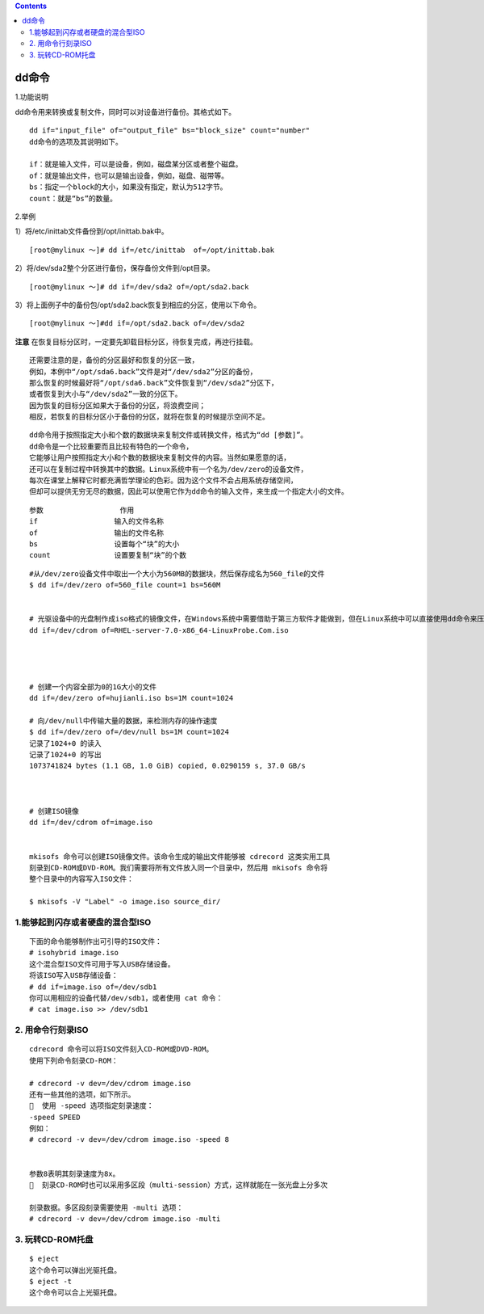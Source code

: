 .. contents::
   :depth: 3
..

dd命令
======

1.功能说明

dd命令用来转换或复制文件，同时可以对设备进行备份。其格式如下。

::


   dd if="input_file" of="output_file" bs="block_size" count="number"
   dd命令的选项及其说明如下。

   if：就是输入文件，可以是设备，例如，磁盘某分区或者整个磁盘。
   of：就是输出文件，也可以是输出设备，例如，磁盘、磁带等。
   bs：指定一个block的大小，如果没有指定，默认为512字节。
   count：就是“bs”的数量。

2.举例

1）将/etc/inittab文件备份到/opt/inittab.bak中。

::

   [root@mylinux ～]# dd if=/etc/inittab  of=/opt/inittab.bak

2）将/dev/sda2整个分区进行备份，保存备份文件到/opt目录。

::

   [root@mylinux ～]# dd if=/dev/sda2 of=/opt/sda2.back

3）将上面例子中的备份包/opt/sda2.back恢复到相应的分区，使用以下命令。

::

   [root@mylinux ～]#dd if=/opt/sda2.back of=/dev/sda2

**注意**
在恢复目标分区时，一定要先卸载目标分区，待恢复完成，再迚行挂载。

::

   还需要注意的是，备份的分区最好和恢复的分区一致，
   例如，本例中“/opt/sda6.back”文件是对“/dev/sda2”分区的备份，
   那么恢复的时候最好将“/opt/sda6.back”文件恢复到“/dev/sda2”分区下，
   或者恢复到大小与“/dev/sda2”一致的分区下。
   因为恢复的目标分区如果大于备份的分区，将浪费空间；
   相反，若恢复的目标分区小于备份的分区，就将在恢复的时候提示空间不足。

::

   dd命令用于按照指定大小和个数的数据块来复制文件或转换文件，格式为“dd [参数]”。 
   dd命令是一个比较重要而且比较有特色的一个命令，
   它能够让用户按照指定大小和个数的数据块来复制文件的内容。当然如果愿意的话，
   还可以在复制过程中转换其中的数据。Linux系统中有一个名为/dev/zero的设备文件，
   每次在课堂上解释它时都充满哲学理论的色彩。因为这个文件不会占用系统存储空间，
   但却可以提供无穷无尽的数据，因此可以使用它作为dd命令的输入文件，来生成一个指定大小的文件。

::

   参数                  作用 
   if                  输入的文件名称 
   of                  输出的文件名称 
   bs                  设置每个“块”的大小 
   count               设置要复制“块”的个数

::

   #从/dev/zero设备文件中取出一个大小为560MB的数据块，然后保存成名为560_file的文件
   $ dd if=/dev/zero of=560_file count=1 bs=560M


   # 光驱设备中的光盘制作成iso格式的镜像文件，在Windows系统中需要借助于第三方软件才能做到，但在Linux系统中可以直接使用dd命令来压制出光盘镜像文件，将它编程一个可立即使用的iso镜像
   dd if=/dev/cdrom of=RHEL-server-7.0-x86_64-LinuxProbe.Com.iso




   # 创建一个内容全部为0的1G大小的文件
   dd if=/dev/zero of=hujianli.iso bs=1M count=1024

   # 向/dev/null中传输大量的数据，来检测内存的操作速度
   $ dd if=/dev/zero of=/dev/null bs=1M count=1024
   记录了1024+0 的读入
   记录了1024+0 的写出
   1073741824 bytes (1.1 GB, 1.0 GiB) copied, 0.0290159 s, 37.0 GB/s



   # 创建ISO镜像
   dd if=/dev/cdrom of=image.iso


   mkisofs 命令可以创建ISO镜像文件。该命令生成的输出文件能够被 cdrecord 这类实用工具
   刻录到CD-ROM或DVD-ROM。我们需要将所有文件放入同一个目录中，然后用 mkisofs 命令将
   整个目录中的内容写入ISO文件：

   $ mkisofs -V "Label" -o image.iso source_dir/
    

1.能够起到闪存或者硬盘的混合型ISO
---------------------------------

::

   下面的命令能够制作出可引导的ISO文件：
   # isohybrid image.iso
   这个混合型ISO文件可用于写入USB存储设备。
   将该ISO写入USB存储设备：
   # dd if=image.iso of=/dev/sdb1
   你可以用相应的设备代替/dev/sdb1，或者使用 cat 命令：
   # cat image.iso >> /dev/sdb1

2. 用命令行刻录ISO
------------------

::

   cdrecord 命令可以将ISO文件刻入CD-ROM或DVD-ROM。
   使用下列命令刻录CD-ROM：

   # cdrecord -v dev=/dev/cdrom image.iso
   还有一些其他的选项，如下所示。
     使用 -speed 选项指定刻录速度：
   -speed SPEED
   例如：
   # cdrecord -v dev=/dev/cdrom image.iso -speed 8


   参数8表明其刻录速度为8x。
     刻录CD-ROM时也可以采用多区段（multi-session）方式，这样就能在一张光盘上分多次

   刻录数据。多区段刻录需要使用 -multi 选项：
   # cdrecord -v dev=/dev/cdrom image.iso -multi

3. 玩转CD-ROM托盘
-----------------

::

   $ eject
   这个命令可以弹出光驱托盘。
   $ eject -t
   这个命令可以合上光驱托盘。
